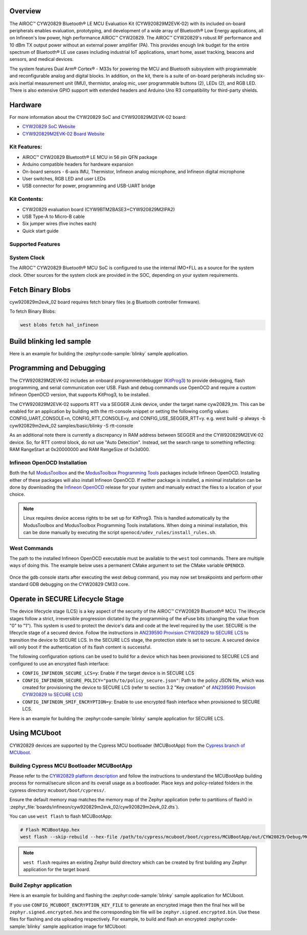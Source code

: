 .. zephyr:board:: cyw920829m2evk_02

Overview
********

The AIROC™ CYW20829 Bluetooth® LE MCU Evaluation Kit (CYW920829M2EVK-02) with its included on-board
peripherals enables evaluation, prototyping, and development of a wide array of
Bluetooth® Low Energy applications, all on Infineon's low power, high performance AIROC™ CYW20829.
The AIROC™ CYW20829's robust RF performance and 10 dBm TX output power without an external power
amplifier (PA). This provides enough link budget for the entire spectrum of Bluetooth® LE use cases
including industrial IoT applications, smart home, asset tracking, beacons and sensors, and
medical devices.

The system features Dual Arm® Cortex® - M33s for powering the MCU and Bluetooth subsystem with
programmable and reconfigurable analog and digital blocks. In addition, on the kit, there is a
suite of on-board peripherals including six-axis inertial measurement unit (IMU), thermistor,
analog mic, user programmable buttons (2), LEDs (2), and RGB LED. There is also extensive GPIO
support with extended headers and Arduino Uno R3 compatibility for third-party shields.

Hardware
********

For more information about the CYW20829 SoC and CYW920829M2EVK-02 board:

- `CYW20829 SoC Website`_
- `CYW920829M2EVK-02 Board Website`_

Kit Features:
=============

- AIROC™ CYW20829 Bluetooth® LE MCU in 56 pin QFN package
- Arduino compatible headers for hardware expansion
- On-board sensors - 6-axis IMU, Thermistor, Infineon analog microphone,
  and Infineon digital microphone
- User switches, RGB LED and user LEDs
- USB connector for power, programming and USB-UART bridge

Kit Contents:
=============

- CYW20829 evaluation board (CYW9BTM2BASE3+CYW920829M2IPA2)
- USB Type-A to Micro-B cable
- Six jumper wires (five inches each)
- Quick start guide


Supported Features
==================

.. zephyr:board-supported-hw::

System Clock
============

The AIROC™ CYW20829 Bluetooth®  MCU SoC is configured to use the internal IMO+FLL as a source for
the system clock. Other sources for the system clock are provided in the SOC, depending on your
system requirements.

Fetch Binary Blobs
******************

cyw920829m2evk_02 board requires fetch binary files (e.g Bluetooth controller firmware).

To fetch Binary Blobs:

.. code-block:: console

   west blobs fetch hal_infineon

Build blinking led sample
*************************

Here is an example for building the :zephyr:code-sample:`blinky` sample application.

.. zephyr-app-commands::
   :zephyr-app: samples/basic/blinky
   :board: cyw920829m2evk_02
   :goals: build

Programming and Debugging
*************************

.. zephyr:board-supported-runners::

The CYW920829M2EVK-02 includes an onboard programmer/debugger (`KitProg3`_) to provide debugging,
flash programming, and serial communication over USB. Flash and debug commands use OpenOCD and
require a custom Infineon OpenOCD version, that supports KitProg3, to be installed.

The CYW920829M2EVK-02 supports RTT via a SEGGER JLink device, under the target name cyw20829_tm.
This can be enabled for an application by building with the rtt-console snippet or setting the
following config values: CONFIG_UART_CONSOLE=n, CONFIG_RTT_CONSOLE=y, and CONFIG_USE_SEGGER_RTT=y.
e.g. west build -p always -b cyw920829m2evk_02 samples/basic/blinky -S rtt-console

As an additional note there is currently a discrepancy in RAM address between SEGGER and the
CYW920829M2EVK-02 device. So, for RTT control block, do not use "Auto Detection". Instead, set
the search range to something reflecting: RAM RangeStart at 0x20000000 and RAM RangeSize of 0x3d000.

Infineon OpenOCD Installation
=============================

Both the full `ModusToolbox`_ and the `ModusToolbox Programming Tools`_ packages include Infineon
OpenOCD. Installing either of these packages will also install Infineon OpenOCD. If neither package
is installed, a minimal installation can be done by downloading the `Infineon OpenOCD`_ release for
your system and manually extract the files to a location of your choice.

.. note:: Linux requires device access rights to be set up for KitProg3. This is handled
    automatically by the ModusToolbox and ModusToolbox Programming Tools installations.
    When doing a minimal installation, this can be done manually by executing the
    script ``openocd/udev_rules/install_rules.sh``.

West Commands
=============

The path to the installed Infineon OpenOCD executable must be available to the ``west`` tool
commands. There are multiple ways of doing this. The example below uses a permanent CMake argument
to set the CMake variable ``OPENOCD``.

   .. tabs::
      .. group-tab:: Windows

         .. code-block:: shell

            # Run west config once to set permanent CMake argument
            west config build.cmake-args -- -DOPENOCD=path/to/infineon/openocd/bin/openocd.exe

            # Do a pristine build once after setting CMake argument
            west build -b cyw920829m2evk_02 -p always samples/basic/blinky

            west flash
            west debug

      .. group-tab:: Linux

         .. code-block:: shell

            # Run west config once to set permanent CMake argument
            west config build.cmake-args -- -DOPENOCD=path/to/infineon/openocd/bin/openocd

            # Do a pristine build once after setting CMake argument
            west build -b cyw920829m2evk_02 -p always samples/basic/blinky

            west flash
            west debug

Once the gdb console starts after executing the west debug command, you may now set breakpoints and
perform other standard GDB debugging on the CYW20829 CM33 core.

Operate in SECURE Lifecycle Stage
*********************************

The device lifecycle stage (LCS) is a key aspect of the security of the AIROC™
CYW20829 Bluetooth® MCU. The lifecycle stages follow a strict, irreversible progression dictated by
the programming of the eFuse bits (changing the value from "0" to "1"). This system is used to
protect the device's data and code at the level required by the user.
SECURE is the lifecycle stage of a secured device.
Follow the instructions in `AN239590 Provision CYW20829 to SECURE LCS`_ to transition the device
to SECURE LCS. In the SECURE LCS stage, the protection state is set to secure. A secured device
will only boot if the authentication of its flash content is successful.

The following configuration options can be used to build for a device which has been provisioned
to SECURE LCS and configured to use an encrypted flash interface:

- ``CONFIG_INFINEON_SECURE_LCS=y``: Enable if the target device is in SECURE LCS
- ``CONFIG_INFINEON_SECURE_POLICY="path/to/policy_secure.json"``: Path to the policy JSON file,
  which was created for provisioning the device to SECURE LCS (refer to section 3.2 "Key creation"
  of `AN239590 Provision CYW20829 to SECURE LCS`_)
- ``CONFIG_INFINEON_SMIF_ENCRYPTION=y``: Enable to use encrypted flash interface when provisioned to
  SECURE LCS.

Here is an example for building the :zephyr:code-sample:`blinky` sample application for SECURE LCS.

.. zephyr-app-commands::
   :goals: build
   :board: cyw920829m2evk_02
   :zephyr-app: samples/basic/blinky
   :west-args: -p always
   :gen-args: -DCONFIG_INFINEON_SECURE_LCS=y -DCONFIG_INFINEON_SECURE_POLICY=\"policy/policy_secure.json\"

Using MCUboot
*************

CYW20829 devices are supported by the Cypress MCU bootloader (MCUBootApp) from the
`Cypress branch of MCUboot`_.

Building Cypress MCU Bootloader MCUBootApp
==========================================

Please refer to the `CYW20829 platform description`_ and follow the instructions to understand the
MCUBootApp building process for normal/secure silicon and its overall usage as a bootloader.
Place keys and policy-related folders in the cypress directory ``mcuboot/boot/cypress/``.

Ensure the default memory map matches the memory map of the Zephyr application (refer to partitions
of flash0 in :zephyr_file:`boards/infineon/cyw920829m2evk_02/cyw920829m2evk_02.dts`).

You can use ``west flash`` to flash MCUBootApp:

.. code-block:: shell

   # Flash MCUBootApp.hex
   west flash --skip-rebuild --hex-file /path/to/cypress/mcuboot/boot/cypress/MCUBootApp/out/CYW20829/Debug/MCUBootApp.hex

.. note:: ``west flash`` requires an existing Zephyr build directory which can be created by first
    building any Zephyr application for the target board.

Build Zephyr application
========================
Here is an example for building and flashing the :zephyr:code-sample:`blinky` sample application
for MCUboot.

.. zephyr-app-commands::
   :goals: build flash
   :board: cyw920829m2evk_02
   :zephyr-app: samples/basic/blinky
   :west-args: -p always
   :gen-args: -DCONFIG_BOOTLOADER_MCUBOOT=y -DCONFIG_MCUBOOT_SIGNATURE_KEY_FILE=\"/path/to/cypress/mcuboot/boot/cypress/keys/cypress-test-ec-p256.pem\"

If you use ``CONFIG_MCUBOOT_ENCRYPTION_KEY_FILE`` to generate an encrypted image then the final
hex will be ``zephyr.signed.encrypted.hex`` and the corresponding bin file will
be ``zephyr.signed.encrypted.bin``. Use these files for flashing and ota uploading respectively.
For example, to build and flash an encrypted :zephyr:code-sample:`blinky` sample application
image for MCUboot:

.. zephyr-app-commands::
   :goals: build flash
   :board: cyw920829m2evk_02
   :zephyr-app: samples/basic/blinky
   :west-args: -p always
   :gen-args: -DCONFIG_BOOTLOADER_MCUBOOT=y -DCONFIG_MCUBOOT_SIGNATURE_KEY_FILE=\"/path/to/cypress/mcuboot/boot/cypress/keys/cypress-test-ec-p256.pem\" -DCONFIG_MCUBOOT_ENCRYPTION_KEY_FILE=\"/path/to/cypress/mcuboot/enc-ec256-pub.pem\"
   :flash-args: --hex-file build/zephyr/zephyr.signed.encrypted.hex


.. _CYW20829 platform description:
    https://github.com/mcu-tools/mcuboot/blob/v1.9.4-cypress/boot/cypress/platforms/CYW20829.md

.. _Cypress branch of MCUboot:
    https://github.com/mcu-tools/mcuboot/tree/cypress

.. _AN239590 Provision CYW20829 to SECURE LCS:
    https://www.infineon.com/dgdl/Infineon-AN239590_Provision_CYW20829_CYW89829_to_Secure_LCS-ApplicationNotes-v02_00-EN.pdf?fileId=8ac78c8c8d2fe47b018e3677dd517258

.. _CYW20829 SoC Website:
    https://www.infineon.com/cms/en/product/wireless-connectivity/airoc-bluetooth-le-bluetooth-multiprotocol/airoc-bluetooth-le/cyw20829/

.. _CYW920829M2EVK-02 Board Website:
    https://www.infineon.com/cms/en/product/evaluation-boards/cyw920829m2evk-02/

.. _CYW920829M2EVK-02 BT User Guide:
    https://www.infineon.com/cms/en/product/wireless-connectivity/airoc-bluetooth-le-bluetooth-multiprotocol/airoc-bluetooth-le/cyw20829/#!?fileId=8ac78c8c8929aa4d018a16f726c46b26

.. _ModusToolbox:
    https://softwaretools.infineon.com/tools/com.ifx.tb.tool.modustoolbox

.. _ModusToolbox Programming Tools:
    https://softwaretools.infineon.com/tools/com.ifx.tb.tool.modustoolboxprogtools

.. _Infineon OpenOCD:
    https://github.com/Infineon/openocd/releases/latest

.. _KitProg3:
    https://github.com/Infineon/KitProg3
